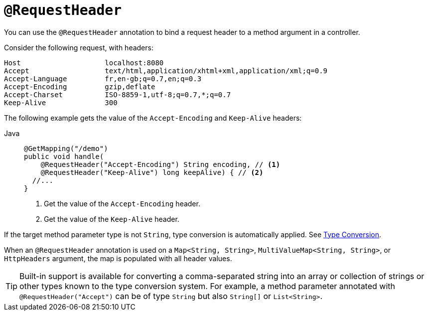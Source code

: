 [[mvc-ann-requestheader]]
= `@RequestHeader`

You can use the `@RequestHeader` annotation to bind a request header to a method argument in a
controller.

Consider the following request, with headers:

[literal]
[subs="verbatim,quotes"]
----
Host                    localhost:8080
Accept                  text/html,application/xhtml+xml,application/xml;q=0.9
Accept-Language         fr,en-gb;q=0.7,en;q=0.3
Accept-Encoding         gzip,deflate
Accept-Charset          ISO-8859-1,utf-8;q=0.7,*;q=0.7
Keep-Alive              300
----

The following example gets the value of the `Accept-Encoding` and `Keep-Alive` headers:

[tabs]
======
Java::
+
[source,java,indent=0,subs="verbatim,quotes",role="primary"]
----
@GetMapping("/demo")
public void handle(
    @RequestHeader("Accept-Encoding") String encoding, // <1>
    @RequestHeader("Keep-Alive") long keepAlive) { // <2>
  //...
}
----
<1> Get the value of the `Accept-Encoding` header.
<2> Get the value of the `Keep-Alive` header.

======

If the target method parameter type is not
`String`, type conversion is automatically applied. See xref:web/webmvc/mvc-controller/ann-methods/typeconversion.adoc[Type Conversion].

When an `@RequestHeader` annotation is used on a `Map<String, String>`,
`MultiValueMap<String, String>`, or `HttpHeaders` argument, the map is populated
with all header values.

TIP: Built-in support is available for converting a comma-separated string into an
array or collection of strings or other types known to the type conversion system. For
example, a method parameter annotated with `@RequestHeader("Accept")` can be of type
`String` but also `String[]` or `List<String>`.



